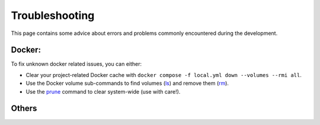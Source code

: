 .. Trouble shooting readme.

Troubleshooting
=====================================

This page contains some advice about errors and problems commonly encountered during the development.

Docker:
-------

To fix unknown docker related issues, you can either:

- Clear your project-related Docker cache with ``docker compose -f local.yml down --volumes --rmi all``.
- Use the Docker volume sub-commands to find volumes (`ls`_) and remove them (`rm`_).
- Use the `prune`_ command to clear system-wide (use with care!).

.. _ls: https://docs.docker.com/engine/reference/commandline/volume_ls/
.. _rm: https://docs.docker.com/engine/reference/commandline/volume_rm/
.. _prune: https://docs.docker.com/v17.09/engine/reference/commandline/system_prune/

Others
------
